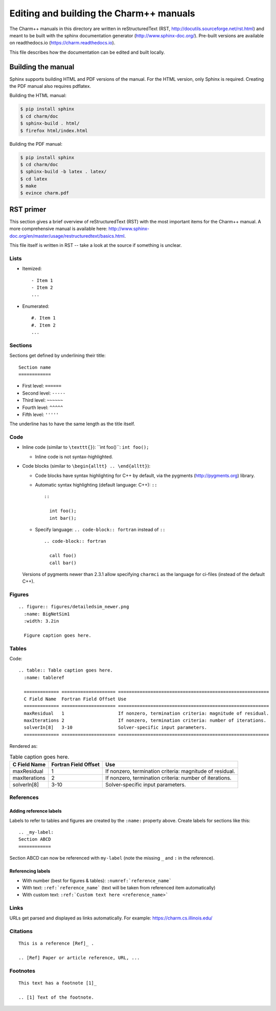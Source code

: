 ========================================
Editing and building the Charm++ manuals
========================================

The Charm++ manuals in this directory are written in reStructuredText (RST,
http://docutils.sourceforge.net/rst.html) and meant to be built with the
sphinx documentation generator (http://www.sphinx-doc.org/). Pre-built
versions are available on readthedocs.io (https://charm.readthedocs.io).

This file describes how the documentation can be edited and built locally.

Building the manual
===================

Sphinx supports building HTML and PDF versions of the manual. For the HTML
version, only Sphinx is required. Creating the PDF manual also requires pdflatex.

Building the HTML manual:

.. code-block:: bash

  $ pip install sphinx
  $ cd charm/doc
  $ sphinx-build . html/
  $ firefox html/index.html


Building the PDF manual:

.. code-block:: bash

  $ pip install sphinx
  $ cd charm/doc
  $ sphinx-build -b latex . latex/
  $ cd latex
  $ make
  $ evince charm.pdf


RST primer
==========

This section gives a brief overview of reStructuredText (RST) with the most
important items for the Charm++ manual. A more comprehensive manual is
available here: http://www.sphinx-doc.org/en/master/usage/restructuredtext/basics.html.

This file itself is written in RST -- take a look at the source if something is unclear.

Lists
-----

- Itemized:

  ::

    - Item 1
    - Item 2
    ...

- Enumerated:

  ::

    #. Item 1
    #. Item 2
    ...

Sections
--------

Sections get defined by underlining their title:

::

  Section name
  ============

- First level:  ``======``
- Second level: ``-----``
- Third level:  ``~~~~~~``
- Fourth level: ``^^^^^``
- Fifth level:  ``'''''``

The underline has to have the same length as the title itself.


Code
----

- Inline code (similar to ``\texttt{}``):  \`\`int foo()\`\`: ``int foo();``

  - Inline code is not syntax-highlighted.

- Code blocks (similar to ``\begin{alltt} .. \end{alltt}``):

  - Code blocks have syntax highlighting for C++ by default, via the pygments
    (http://pygments.org) library.

  - Automatic syntax highlighting (default language: C++): ``::``

    ::

      ::

        int foo();
        int bar();

  - Specify language: ``.. code-block:: fortran`` instead of ``::``

    ::

      .. code-block:: fortran

        call foo()
        call bar()

  Versions of pygments newer than 2.3.1 allow specifying ``charmci`` as the
  language for ci-files (instead of the default C++).

Figures
-------

::

  .. figure:: figures/detailedsim_newer.png
    :name: BigNetSim1
    :width: 3.2in

    Figure caption goes here.


Tables
------

Code:

::

  .. table:: Table caption goes here.
    :name: tableref

    ============= ==================== ========================================================
    C Field Name  Fortran Field Offset Use
    ============= ==================== ========================================================
    maxResidual   1                    If nonzero, termination criteria: magnitude of residual.
    maxIterations 2                    If nonzero, termination criteria: number of iterations.
    solverIn[8]   3-10                 Solver-specific input parameters.
    ============= ==================== ========================================================

Rendered as:

.. table:: Table caption goes here.
  :name: tableref

  ============= ==================== ========================================================
  C Field Name  Fortran Field Offset Use
  ============= ==================== ========================================================
  maxResidual   1                    If nonzero, termination criteria: magnitude of residual.
  maxIterations 2                    If nonzero, termination criteria: number of iterations.
  solverIn[8]   3-10                 Solver-specific input parameters.
  ============= ==================== ========================================================

References
----------

Adding reference labels
~~~~~~~~~~~~~~~~~~~~~~~

Labels to refer to tables and figures are created by the ``:name:`` property above.
Create labels for sections like this:

::

  .. _my-label:
  Section ABCD
  ============

Section ABCD can now be referenced with ``my-label`` (note the missing ``_``
and ``:`` in the reference).


Referencing labels
~~~~~~~~~~~~~~~~~~

- With number (best for figures & tables): ``:numref:`reference_name```
- With text: ``:ref:`reference_name``` (text will be taken from referenced item automatically)
- With custom text: ``:ref:`Custom text here <reference_name>```

Links
-----

URLs get parsed and displayed as links automatically. For example: https://charm.cs.illinois.edu/

Citations
---------

::

  This is a reference [Ref]_ .

  .. [Ref] Paper or article reference, URL, ...

Footnotes
---------

::

  This text has a footnote [1]_

  .. [1] Text of the footnote.